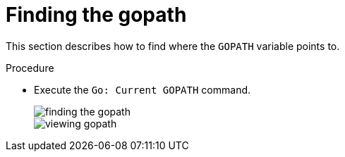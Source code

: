 // viewing-logs-for-go

[id="finding-the-gopath_{context}"]
= Finding the gopath

This section describes how to find where the `GOPATH` variable points to.

.Procedure

* Execute the `Go: Current GOPATH` command.
+
image::logs/finding-the-gopath.png[]
+
image::logs/viewing-gopath.png[]
